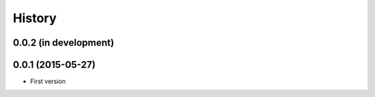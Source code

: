 .. :changelog:

History
=======

0.0.2 (in development)
------------------

0.0.1 (2015-05-27)
------------------

* First version
